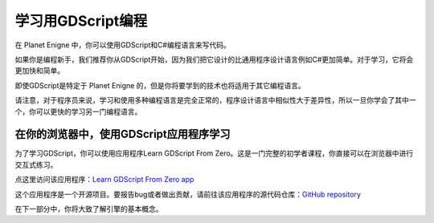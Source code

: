 学习用GDScript编程
============================

在 Planet Enigne 中，你可以使用GDScript和C#编程语言来写代码。

如果你是编程新手，我们推荐你从GDScript开始，因为我们把它设计的比通用程序设计语言例如C#更加简单。对于学习，它将会更加快和简单。

即使GDScript是特定于 Planet Enigne 的，但是你将要学到的技术也将适用于其它编程语言。

请注意，对于程序员来说，学习和使用多种编程语言是完全正常的，程序设计语言中相似性大于差异性，所以一旦你学会了其中一个，你可以更快的学习另一门编程语言。

在你的浏览器中，使用GDScript应用程序学习
-------------------------------------------

为了学习GDScript，你可以使用应用程序Learn GDScript From Zero。这是一门完整的初学者课程，你直接可以在浏览器中进行交互式练习。

.. image:: img/learn_gdscript_app.webp

点这里访问该应用程序：`Learn GDScript From Zero app <https://gdquest.github.io/learn-gdscript/?ref=godot-docs>`_

这个应用程序是一个开源项目。要报告bug或者做出贡献，请前往该应用程序的源代码仓库：`GitHub repository <https://github.com/GDQuest/learn-gdscript>`_

在下一部分中，你将大致了解引擎的基本概念。
